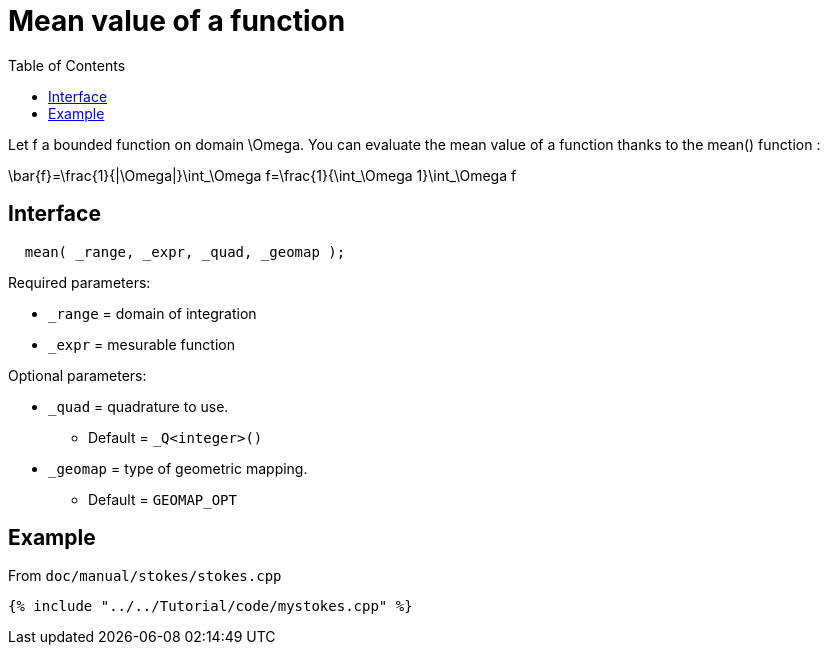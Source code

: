 = Mean value of a function
:toc:
:toc-placement: macro
:toclevels: 2

toc::[]

Let $$f$$ a bounded function on domain $$\Omega$$. You can evaluate the mean value of a function thanks to the mean() function :

$$
\bar{f}=\frac{1}{|\Omega|}\int_\Omega f=\frac{1}{\int_\Omega 1}\int_\Omega f 
$$

== Interface

[source,cpp]
----
  mean( _range, _expr, _quad, _geomap );
----

Required parameters:

* `_range` = domain of integration

* `_expr` = mesurable function

Optional parameters:

* `_quad` = quadrature to use. 
   - Default = `_Q<integer>()`

* `_geomap` = type of geometric mapping. 
   - Default = `GEOMAP_OPT`

== Example 

From `doc/manual/stokes/stokes.cpp`

[source,cpp]
----
{% include "../../Tutorial/code/mystokes.cpp" %}
----
